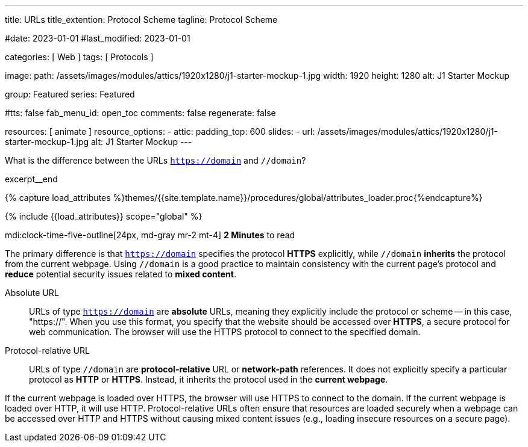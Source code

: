 ---
title:                                  URLs
title_extention:                        Protocol Scheme
tagline:                                Protocol Scheme

#date:                                  2023-01-01
#last_modified:                         2023-01-01

categories:                             [ Web ]
tags:                                   [ Protocols ]

image:
  path:                                 /assets/images/modules/attics/1920x1280/j1-starter-mockup-1.jpg
  width:                                1920
  height:                               1280
  alt:                                  J1 Starter Mockup

group:                                  Featured
series:                                 Featured

#tts:                                    false
fab_menu_id:                            open_toc
comments:                               false
regenerate:                             false

resources:                              [ animate ]
resource_options:
  - attic:
      padding_top:                      600
      slides:
        - url:                          /assets/images/modules/attics/1920x1280/j1-starter-mockup-1.jpg
          alt:                          J1 Starter Mockup
---

// Page Initializer
// =============================================================================
// Enable the Liquid Preprocessor
:page-liquid:

// Set (local) page attributes here
// -----------------------------------------------------------------------------
// :page--attr:                         <attr-value>
:badges-enabled:                        false
:url-codinghorror--understanding-mvc:   https://blog.codinghorror.com/understanding-model-view-controller

// Place an excerpt at the most top position
// -----------------------------------------------------------------------------
[role="dropcap"]
What is the difference between the URLs `https://domain` and `//domain`?

excerpt__end

//  Load Liquid procedures
// -----------------------------------------------------------------------------
{% capture load_attributes %}themes/{{site.template.name}}/procedures/global/attributes_loader.proc{%endcapture%}

// Load page attributes
// -----------------------------------------------------------------------------
{% include {{load_attributes}} scope="global" %}


// Page content
// ~~~~~~~~~~~~~~~~~~~~~~~~~~~~~~~~~~~~~~~~~~~~~~~~~~~~~~~~~~~~~~~~~~~~~~~~~~~~~
mdi:clock-time-five-outline[24px, md-gray mr-2 mt-4]
*2 Minutes* to read

ifeval::[{badges-enabled} == true]
{badge-j1--license} {badge-j1--version-latest} {badge-j1-gh--last-commit} {badge-j1--downloads}
endif::[]

// Include sub-documents (if any)
// -----------------------------------------------------------------------------
[role="mt-5 mb-4"]
The primary difference is that `https://domain` specifies the protocol
*HTTPS* explicitly, while `//domain` *inherits* the protocol from the current
webpage. Using `//domain` is a good practice to maintain consistency with the
current page's protocol and *reduce* potential security issues related to
*mixed content*.

Absolute URL::

URLs of type `https://domain` are *absolute* URLs, meaning they explicitly
include the protocol or scheme -- in this case, "https://". When you use
this format, you specify that the website should be accessed over *HTTPS*,
a secure protocol for web communication. The browser will use the HTTPS
protocol to connect to the specified domain.

Protocol-relative URL::

URLs of type `//domain` are *protocol-relative* URL or *network-path*
references. It does not explicitly specify a particular protocol as *HTTP*
or *HTTPS*. Instead, it inherits the protocol used in the *current webpage*.

If the current webpage is loaded over HTTPS, the browser will use HTTPS to
connect to the domain. If the current webpage is loaded over HTTP, it will
use HTTP. Protocol-relative URLs often ensure that resources are loaded
securely when a webpage can be accessed over HTTP and HTTPS without causing
mixed content issues (e.g., loading insecure resources on a secure page).
